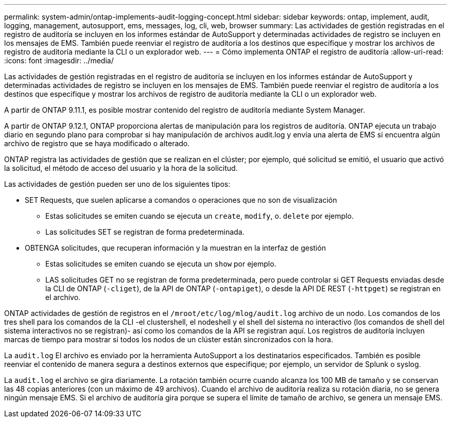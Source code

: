 ---
permalink: system-admin/ontap-implements-audit-logging-concept.html 
sidebar: sidebar 
keywords: ontap, implement, audit, logging, management, autosupport, ems, messages, log, cli, web, browser 
summary: Las actividades de gestión registradas en el registro de auditoría se incluyen en los informes estándar de AutoSupport y determinadas actividades de registro se incluyen en los mensajes de EMS. También puede reenviar el registro de auditoría a los destinos que especifique y mostrar los archivos de registro de auditoría mediante la CLI o un explorador web. 
---
= Cómo implementa ONTAP el registro de auditoría
:allow-uri-read: 
:icons: font
:imagesdir: ../media/


[role="lead"]
Las actividades de gestión registradas en el registro de auditoría se incluyen en los informes estándar de AutoSupport y determinadas actividades de registro se incluyen en los mensajes de EMS. También puede reenviar el registro de auditoría a los destinos que especifique y mostrar los archivos de registro de auditoría mediante la CLI o un explorador web.

A partir de ONTAP 9.11.1, es posible mostrar contenido del registro de auditoría mediante System Manager.

A partir de ONTAP 9.12.1, ONTAP proporciona alertas de manipulación para los registros de auditoría. ONTAP ejecuta un trabajo diario en segundo plano para comprobar si hay manipulación de archivos audit.log y envía una alerta de EMS si encuentra algún archivo de registro que se haya modificado o alterado.

ONTAP registra las actividades de gestión que se realizan en el clúster; por ejemplo, qué solicitud se emitió, el usuario que activó la solicitud, el método de acceso del usuario y la hora de la solicitud.

Las actividades de gestión pueden ser uno de los siguientes tipos:

* SET Requests, que suelen aplicarse a comandos o operaciones que no son de visualización
+
** Estas solicitudes se emiten cuando se ejecuta un `create`, `modify`, o. `delete` por ejemplo.
** Las solicitudes SET se registran de forma predeterminada.


* OBTENGA solicitudes, que recuperan información y la muestran en la interfaz de gestión
+
** Estas solicitudes se emiten cuando se ejecuta un `show` por ejemplo.
** LAS solicitudes GET no se registran de forma predeterminada, pero puede controlar si GET Requests enviadas desde la CLI de ONTAP (`-cliget`), de la API de ONTAP (`-ontapiget`), o desde la API DE REST (`-httpget`) se registran en el archivo.




ONTAP actividades de gestión de registros en el `/mroot/etc/log/mlog/audit.log` archivo de un nodo. Los comandos de los tres shell para los comandos de la CLI -el clustershell, el nodeshell y el shell del sistema no interactivo (los comandos de shell del sistema interactivos no se registran)- así como los comandos de la API se registran aquí. Los registros de auditoría incluyen marcas de tiempo para mostrar si todos los nodos de un clúster están sincronizados con la hora.

La `audit.log` El archivo es enviado por la herramienta AutoSupport a los destinatarios especificados. También es posible reenviar el contenido de manera segura a destinos externos que especifique; por ejemplo, un servidor de Splunk o syslog.

La `audit.log` el archivo se gira diariamente. La rotación también ocurre cuando alcanza los 100 MB de tamaño y se conservan las 48 copias anteriores (con un máximo de 49 archivos). Cuando el archivo de auditoría realiza su rotación diaria, no se genera ningún mensaje EMS. Si el archivo de auditoría gira porque se supera el límite de tamaño de archivo, se genera un mensaje EMS.

